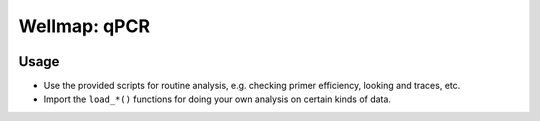 *************
Wellmap: qPCR
*************

.. image:: https://img.shields.io/pypi/v/wellmap_qpcr.svg
   :alt: Last release
   :target: https://pypi.python.org/pypi/wellmap_qpcr

.. image:: https://img.shields.io/pypi/pyversions/wellmap_qpcr.svg
   :alt: Python version
   :target: https://pypi.python.org/pypi/wellmap_qpcr

.. image:: https://img.shields.io/readthedocs/wellmap_qpcr.svg
   :alt: Documentation
   :target: https://wellmap_qpcr.readthedocs.io/en/latest/?badge=latest

.. image:: https://img.shields.io/github/actions/workflow/status/kalekundert/wellmap_qpcr/test_and_release.yml?branch=master
   :alt: Test status
   :target: https://github.com/kalekundert/wellmap_qpcr/actions

.. image:: https://img.shields.io/coveralls/kalekundert/wellmap_qpcr.svg
   :alt: Test coverage
   :target: https://coveralls.io/github/kalekundert/wellmap_qpcr?branch=master

.. image:: https://img.shields.io/github/last-commit/kalekundert/wellmap_qpcr?logo=github
   :alt: GitHub last commit
   :target: https://github.com/kalekundert/wellmap_qpcr

Usage
=====
- Use the provided scripts for routine analysis, e.g. checking primer 
  efficiency, looking and traces, etc.

- Import the ``load_*()`` functions for doing your own analysis on certain 
  kinds of data.
